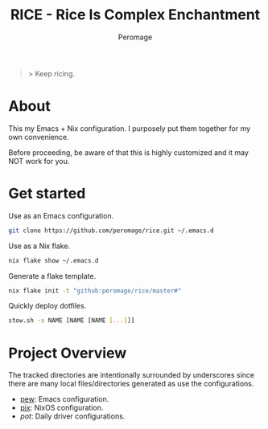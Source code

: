 #+title: RICE - Rice Is Complex Enchantment
#+author: Peromage

#+begin_quote
> Keep ricing.
#+end_quote

* About
This my Emacs + Nix configuration.  I purposely put them together for my own convenience.

Before proceeding, be aware of that this is highly customized and it may NOT work for you.

* Get started
Use as an Emacs configuration.

#+begin_src bash
git clone https://github.com/peromage/rice.git ~/.emacs.d
#+end_src

Use as a Nix flake.

#+begin_src bash
nix flake show ~/.emacs.d
#+end_src

Generate a flake template.

#+begin_src bash
nix flake init -t "github:peromage/rice/master#"
#+end_src

Quickly deploy dotfiles.

#+begin_src bash
stow.sh -s NAME [NAME [NAME [...]]]
#+end_src

* Project Overview
The tracked directories are intentionally surrounded by underscores since there are many local files/directories generated as use the configurations.

- [[./__pew__][pew]]: Emacs configuration.
- [[./__pix__][pix]]: NixOS configuration.
- [[__pot__][pot]]: Daily driver configurations.
